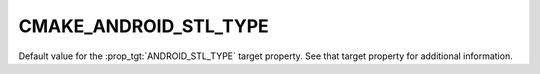 CMAKE_ANDROID_STL_TYPE
----------------------

Default value for the :prop_tgt:`ANDROID_STL_TYPE` target property.
See that target property for additional information.
